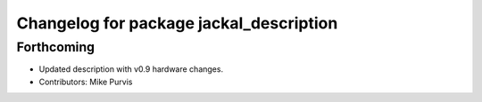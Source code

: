 ^^^^^^^^^^^^^^^^^^^^^^^^^^^^^^^^^^^^^^^^
Changelog for package jackal_description
^^^^^^^^^^^^^^^^^^^^^^^^^^^^^^^^^^^^^^^^

Forthcoming
-----------
* Updated description with v0.9 hardware changes.
* Contributors: Mike Purvis
